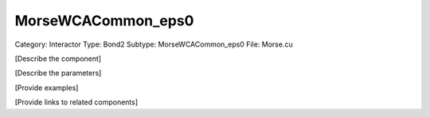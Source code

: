 MorseWCACommon_eps0
--------------------

Category: Interactor
Type: Bond2
Subtype: MorseWCACommon_eps0
File: Morse.cu

[Describe the component]

[Describe the parameters]

[Provide examples]

[Provide links to related components]
